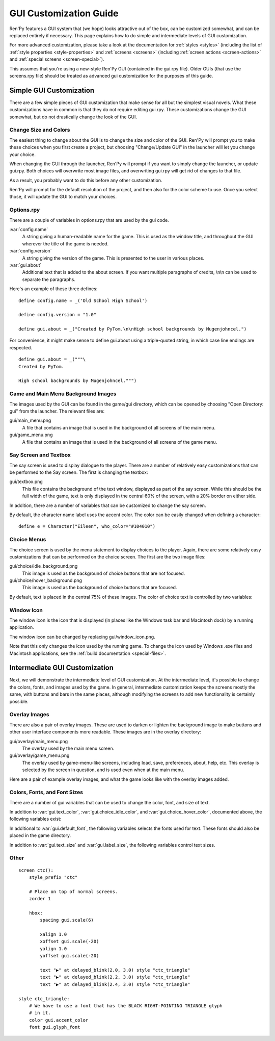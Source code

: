 .. _gui:

=======================
GUI Customization Guide
=======================

Ren'Py features a GUI system that (we hope) looks attractive out of the box,
can be customized somewhat, and can be replaced entirely if necessary. This
page explains how to do simple and intermediate levels of GUI customization.

For more advanced customization, please take a look at the documentation for
:ref:`styles <styles>` (including the list of :ref:`style properties <style-properties>`
and :ref:`screens <screens>` (including
:ref:`screen actions <screen-actions>` and :ref:`special screens <screen-special>`).

This assumes that you're using a new-style Ren'Py GUI (contained in the gui.rpy
file). Older GUIs (that use the screens.rpy file) should be treated as advanced
gui customization for the purposes of this guide.


Simple GUI Customization
========================

There are a few simple pieces of GUI customization that make sense for
all but the simplest visual novels. What these customizations have in
common is that they do not require editing gui.rpy. These customizations
change the GUI somewhat, but do not drastically change the look of the
GUI.


Change Size and Colors
----------------------

The easiest thing to change about the GUI is to change the size and
color of the GUI. Ren'Py will prompt you to make these choices when
you first create a project, but choosing "Change/Update GUI" in the
launcher will let you change your choice.

When changing the GUI through the launcher, Ren'Py will prompt if you
want to simply change the launcher, or update gui.rpy. Both choices
will overwrite most image files, and overwriting gui.rpy will get rid
of changes to that file.

As a result, you probably want to do this before any other customization.

Ren'Py will prompt for the default resolution of the project, and then
also for the color scheme to use. Once you select those, it will update
the GUI to match your choices.


Options.rpy
-----------

There are a couple of variables in options.rpy that are used by the
gui code.

:var:`config.name`
    A string giving a human-readable name for the game. This is used as the
    window title, and throughout the GUI wherever the title of the
    game is needed.

:var:`config.version`
    A string giving the version of the game. This is presented to the
    user in various places.

:var:`gui.about`
    Additional text that is added to the about screen. If you want multiple
    paragraphs of credits, \\n\\n can be used to separate the paragraphs.

Here's an example of these three defines::

    define config.name = _('Old School High School')

    define config.version = "1.0"

    define gui.about = _("Created by PyTom.\n\nHigh school backgrounds by Mugenjohncel.")

For convenience, it might make sense to define gui.about using a triple-quoted
string, in which case line endings are respected. ::

    define gui.about = _("""\
    Created by PyTom.

    High school backgrounds by Mugenjohncel.""")


Game and Main Menu Background Images
-------------------------------------

The images used by the GUI can be found in the game/gui directory,
which can be opened by choosing "Open Directory: gui" from the
launcher. The relevant files are:

gui/main_menu.png
    A file that contains an image that is used in the background of
    all screens of the main menu.

gui/game_menu.png
    A file that contains an image that is used in the background of
    all screens of the game menu.

.. ifconfig:: renpy_figures

    .. figure:: gui/easy_main_menu.jpg
        :width: 100%

        The main menu, with only gui/main_menu.png replaced.

    .. figure:: gui/easy_game_menu.jpg
        :width: 100%

        The about screen can be part of the game menu (using gui/game_menu.png
        as the background) or the main menu (using gui/main_menu.png as the
        background). Both can be set to the same image.

Say Screen and Textbox
----------------------

The say screen is used to display dialogue to the player. There are a number
of relatively easy customizations that can be performed to the Say screen.
The first is changing the textbox:

gui/textbox.png
    This file contains the background of the text window, displayed as part
    of the say screen. While this should be the full width of the game, text
    is only displayed in the central 60% of the screen, with a 20% border
    on either side.

In addition, there are a number of variables that can be customized to change
the say screen.

.. var:: gui.text_color = "#402000"

    This sets the color of the dialogue text.

.. var:: gui.default_font = "ArchitectsDaughter.ttf"

    This sets the font that is used for dialogue text, menus, inputs, and
    other in-game text. The font file should exist in the game directory.

.. var:: gui.text_size = 33

    Sets the size of the dialogue text. This may need to be increased or
    decreased to fit the selected font in the space alloted.

.. var:: gui.label_size = 45

    Sets the size of character name labels.

By default, the character name label uses the accent color. The color can
be easily changed when defining a character::

    define e = Character("Eileen", who_color="#104010")

.. ifconfig:: renpy_figures

    .. figure:: oshs/game/gui/textbox.png
        :width: 100%

        An example textbox image.

    .. figure:: gui/easy_say_screen.jpg
        :width: 100%

        The say screen, customized using the textbox image and the variable
        settings given above.

Choice Menus
------------

The choice screen is used by the menu statement to display choices to
the player. Again, there  are some relatively easy customizations that
can be performed on the choice screen. The first are the two image
files:

gui/choice/idle_background.png
    This image is used as the background of choice buttons that are not
    focused.

gui/choice/hover_background.png
    This image is used as the background of choice buttons that are focused.

By default, text is placed in the central 75% of these images. The color
of choice text is controlled by two variables:

.. var:: gui.choice_idle_color = '#cccccc'

    The color used for the text of unfocused choice buttons.

.. var:: gui.choice_hover_color = '#0066cc'

    The color used for the text of focused choice buttons.

.. ifconfig:: renpy_figures

    .. figure:: oshs/game/gui/choice/idle_background.png
        :width: 100%

        An example gui/choice/idle_background.png image.

    .. figure:: oshs/game/gui/choice/hover_background.png
        :width: 100%

        An example gui/choice/hover_background.png image.

    .. figure:: gui/easy_choice_screen.jpg
        :width: 100%

        An example of the choice screen, as customized using the images
        and variable settings given above.


Window Icon
-----------

The window icon is the icon that is displayed (in places like the Windows
task bar and Macintosh dock) by a running application.

The window icon can be changed by replacing gui/window_icon.png.

Note that this only changes the icon used by the running game. To change
the icon used by Windows .exe files and Macintosh applications, see the
:ref:`build documentation <special-files>`.



Intermediate GUI Customization
==============================

Next, we will demonstrate the intermediate level of GUI customization.
At the intermediate level, it's possible to change the colors, fonts,
and images used by the game. In general, intermediate customization
keeps the screens mostly the same, with buttons and bars in the same
places, although modifying the screens to add new functionality
is certainly possible.


Overlay Images
--------------

There are also a pair of overlay images. These are used to darken or
lighten the background image to make buttons and other user interface
components more readable. These images are in the overlay directory:

gui/overlay/main_menu.png
    The overlay used by the main menu screen.

gui/overlay/game_menu.png
    The overlay used by game-menu-like screens, including load, save,
    preferences, about, help, etc. This overlay is selected by the
    screen in question, and is used even when at the main menu.


Here are a pair of example overlay images, and what the game looks like
with the overlay images added.


.. ifconfig:: renpy_figures

    .. figure:: oshs/game/gui/overlay/main_menu.png
        :width: 100%

        An example gui/overlay/main_menu.png image.

    .. figure:: oshs/game/gui/overlay/game_menu.png
        :width: 100%

        An example gui/overlay/game_menu.png image.

    .. figure:: gui/overlay_main_menu.jpg
        :width: 100%

        The main menu after changing the overlays.

    .. figure:: gui/overlay_game_menu.jpg
        :width: 100%

        The game menu after changing the overlays.


Colors, Fonts, and Font Sizes
-----------------------------

There are a number of gui variables that can be used to change the color, font,
and size of text.

.. raw:: html

   <p>These variables should generally be set to hexadecimal color
   codes, which are strings of the form "#rrggbb", similar to color codes
   used by web browsers. For example, "#663399" is the code for a shade of
   <a href="http://www.economist.com/blogs/babbage/2014/06/digital-remembrance" style="text-decoration: none; color: rebeccapurple">purple</a>.
   There are many tools online that let you create html color codes, such as
   <a href="http://htmlcolorcodes.com/color-picker/">this one</a>.</p>

In addition to :var:`gui.text_color`, :var:`gui.choice_idle_color`, and :var:`gui.choice_hover_color`,
documented above, the following variables exist:

.. var:: gui.accent_color = '#000060'

    The accent color is used in many places in the GUI, including titles
    and labels.

.. var:: gui.idle_color = '#606060'

    The color used for most buttons when not focused or selected.

.. var:: gui.idle_small_color = '#404040'

    The color used for small text (like the dates of save slots) when not selected.
    This color often needs to be a bit lighter or darker than idle_color to compensate
    for the smaller size of the font.

.. var:: gui.hover_color = '#3284d6'

    The color used by the text of focused buttons.

.. var:: gui.selected_color = '#555555'

    The color used by the text of selected buttons. (This takes priority
    over the selected and idle colors.)

.. var:: gui.insensitive_color = '#8888887f'

    The color used by buttons that are insensitive to user input. (For example,
    the rollback button when no rollback is possible.)

.. var:: gui.interface_text_color = '#404040'

    The color used by static text in the game interface, such as text on the
    help and about screens.

In additional to :var:`gui.default_font`, the following variables selects the
fonts used for text. These fonts should also be placed in the game directory.

.. var:: gui.interface_font = "ArchitectsDaughter.ttf"

    The font used for text for user interface elements, like the main and
    game menus, buttons, and so on.

.. var:: gui.glyph_font = "DejaVuSans.ttf"

    A font used for certain glyphs, such as the arrow glyphs used by the skip
    indicator. DejaVuSans is a reasonable default for these glyphs, and is
    automatically included with every Ren'Py game.

In addition to :var:`gui.text_size` and :var:`gui.label_size`, the following
variables control text sizes.

.. var:: gui.tiny_size = 21

    The smallest size text, used for dates and save names in the file picker.

.. var:: gui.notify_size = 24

    The size of text on the notification screen.

.. var:: gui.interface_size = 36

    The size of text that is part of an interface element like a button or
    an interface label.

.. var:: gui.title_size = 75

    The size of text that's used on the main menu.

.. ifconfig:: renpy_figures

    .. figure:: gui/text.jpg
        :width: 100%

        The game menu after customizing text colors, fonts, and sizes.


Other
-----



::

    screen ctc():
        style_prefix "ctc"

        # Place on top of normal screens.
        zorder 1

        hbox:
            spacing gui.scale(6)

            xalign 1.0
            xoffset gui.scale(-20)
            yalign 1.0
            yoffset gui.scale(-20)

            text "▶" at delayed_blink(2.0, 3.0) style "ctc_triangle"
            text "▶" at delayed_blink(2.2, 3.0) style "ctc_triangle"
            text "▶" at delayed_blink(2.4, 3.0) style "ctc_triangle"

    style ctc_triangle:
        # We have to use a font that has the BLACK RIGHT-POINTING TRIANGLE glyph
        # in it.
        color gui.accent_color
        font gui.glyph_font




